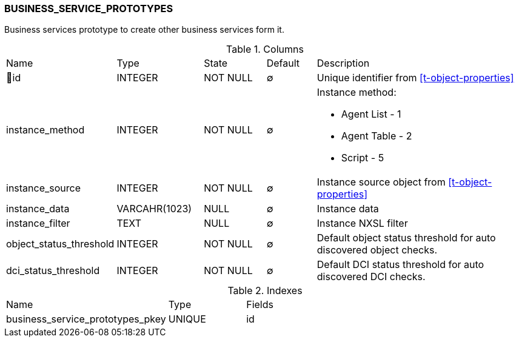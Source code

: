 [[t-business-service-prototypes]]
=== BUSINESS_SERVICE_PROTOTYPES

Business services prototype to create other business services form it.

.Columns
[cols="15,17,13,10,45a"]
|===
|Name|Type|State|Default|Description
|🔑id
|INTEGER
|NOT NULL
|∅
|Unique identifier from <<t-object-properties>>

|instance_method
|INTEGER
|NOT NULL
|∅
|Instance method:

* Agent List - 1
* Agent Table - 2
* Script - 5

|instance_source
|INTEGER
|NOT NULL
|∅
|Instance source object from <<t-object-properties>>

|instance_data
|VARCAHR(1023)
|NULL
|∅
|Instance data

|instance_filter
|TEXT
|NULL
|∅
|Instance NXSL filter

|object_status_threshold
|INTEGER
|NOT NULL
|∅
|Default object status threshold for auto discovered object checks.

|dci_status_threshold
|INTEGER
|NOT NULL
|∅
|Default DCI status threshold for auto discovered DCI checks.
|===

.Indexes
[cols="30,15,55a"]
|===
|Name|Type|Fields
|business_service_prototypes_pkey
|UNIQUE
|id

|===
